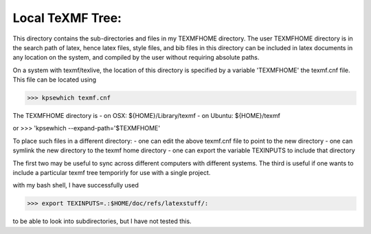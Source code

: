 Local TeXMF Tree:
================

This directory contains the sub-directories and files in my TEXMFHOME directory.
The user TEXMFHOME directory is in the search path of latex, hence latex files, 
style files, and bib files in this directory can be included in latex documents 
in any location on the system, and compiled by the user without requiring 
absolute paths. 

On a system with texmf/texlive, the location of this directory is specified by
a variable 'TEXMFHOME' the texmf.cnf file. This file can be located using

>>> kpsewhich texmf.cnf 

The TEXMFHOME directory is 
- on OSX: ${HOME}/Library/texmf
- on Ubuntu: ${HOME}/texmf

or 
>>> 'kpsewhich --expand-path='$TEXMFHOME'

To place such files in a different directory:
- one can edit the above texmf.cnf file to point to the new directory
- one can symlink the new directory to the texmf home directory
- one can export the variable TEXINPUTS to include that directory

The first two may be useful to sync across different computers with different
systems. The third is useful if one wants to include a particular texmf tree
temporirly for use with a single project.

with my bash shell, I have successfully used

>>> export TEXINPUTS=.:$HOME/doc/refs/latexstuff/:

to be able to look into subdirectories, but I have not tested this.
